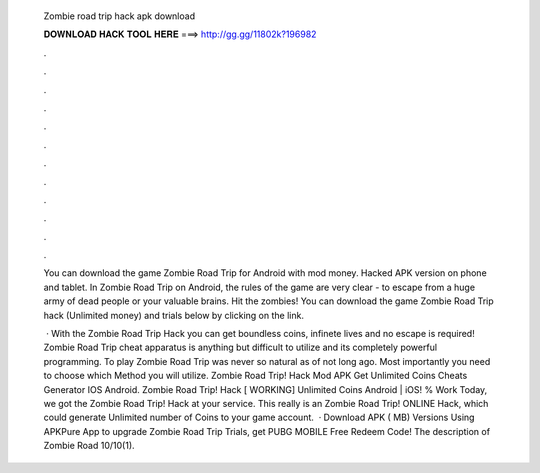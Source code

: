   Zombie road trip hack apk download
  
  
  
  𝐃𝐎𝐖𝐍𝐋𝐎𝐀𝐃 𝐇𝐀𝐂𝐊 𝐓𝐎𝐎𝐋 𝐇𝐄𝐑𝐄 ===> http://gg.gg/11802k?196982
  
  
  
  .
  
  
  
  .
  
  
  
  .
  
  
  
  .
  
  
  
  .
  
  
  
  .
  
  
  
  .
  
  
  
  .
  
  
  
  .
  
  
  
  .
  
  
  
  .
  
  
  
  .
  
  You can download the game Zombie Road Trip for Android with mod money. Hacked APK version on phone and tablet. In Zombie Road Trip on Android, the rules of the game are very clear - to escape from a huge army of dead people or your valuable brains. Hit the zombies! You can download the game Zombie Road Trip hack (Unlimited money) and trials below by clicking on the link.
  
   · With the Zombie Road Trip Hack you can get boundless coins, infinete lives and no escape is required! Zombie Road Trip cheat apparatus is anything but difficult to utilize and its completely powerful programming. To play Zombie Road Trip was never so natural as of not long ago. Most importantly you need to choose which Method you will utilize. Zombie Road Trip! Hack Mod APK Get Unlimited Coins Cheats Generator IOS Android. Zombie Road Trip! Hack [ WORKING] Unlimited Coins Android | iOS! % Work Today, we got the Zombie Road Trip! Hack at your service. This really is an Zombie Road Trip! ONLINE Hack, which could generate Unlimited number of Coins to your game account.  · Download APK ( MB) Versions Using APKPure App to upgrade Zombie Road Trip Trials, get PUBG MOBILE Free Redeem Code! The description of Zombie Road 10/10(1).
